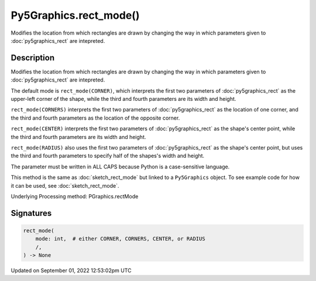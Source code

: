Py5Graphics.rect_mode()
=======================

Modifies the location from which rectangles are drawn by changing the way in which parameters given to :doc:`py5graphics_rect` are intepreted.

Description
-----------

Modifies the location from which rectangles are drawn by changing the way in which parameters given to :doc:`py5graphics_rect` are intepreted.

The default mode is ``rect_mode(CORNER)``, which interprets the first two parameters of :doc:`py5graphics_rect` as the upper-left corner of the shape, while the third and fourth parameters are its width and height.

``rect_mode(CORNERS)`` interprets the first two parameters of :doc:`py5graphics_rect` as the location of one corner, and the third and fourth parameters as the location of the opposite corner.

``rect_mode(CENTER)`` interprets the first two parameters of :doc:`py5graphics_rect` as the shape's center point, while the third and fourth parameters are its width and height.

``rect_mode(RADIUS)`` also uses the first two parameters of :doc:`py5graphics_rect` as the shape's center point, but uses the third and fourth parameters to specify half of the shapes's width and height.

The parameter must be written in ALL CAPS because Python is a case-sensitive language.

This method is the same as :doc:`sketch_rect_mode` but linked to a ``Py5Graphics`` object. To see example code for how it can be used, see :doc:`sketch_rect_mode`.

Underlying Processing method: PGraphics.rectMode

Signatures
----------

.. code:: python

    rect_mode(
        mode: int,  # either CORNER, CORNERS, CENTER, or RADIUS
        /,
    ) -> None
Updated on September 01, 2022 12:53:02pm UTC

